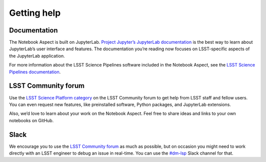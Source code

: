 ############
Getting help
############

Documentation
=============

The Notebook Aspect is built on JupyterLab.
`Project Jupyter’s JupyterLab documentation <https://jupyterlab.readthedocs.io/en/latest/>`__ is the best way to learn about JupyterLab’s user interface and features.
The documentation you’re reading now focuses on LSST-specific aspects of the JupyterLab application.

For more information about the LSST Science Pipelines software included in the Notebook Aspect, see the `LSST Science Pipelines documentation <https://pipelines.lsst.io>`__.

LSST Community forum
====================

Use the `LSST Science Platform category <https://community.lsst.org/c/support/lsp>`__ on the LSST Community forum to get help from LSST staff and fellow users.
You can even request new features, like preinstalled software, Python packages, and JupyterLab extensions.

Also, we’d love to learn about your work on the Notebook Aspect.
Feel free to share ideas and links to your own notebooks on GitHub.

Slack
=====

We encourage you to use the `LSST Community forum <https://community.lsst.org/c/support/lsp>`__ as much as possible, but on occasion you might need to work directly with an LSST engineer to debug an issue in real-time.
You can use the `#dm-lsp <https://lsstc.slack.com/channels/dm-lsp>`__ Slack channel for that.
